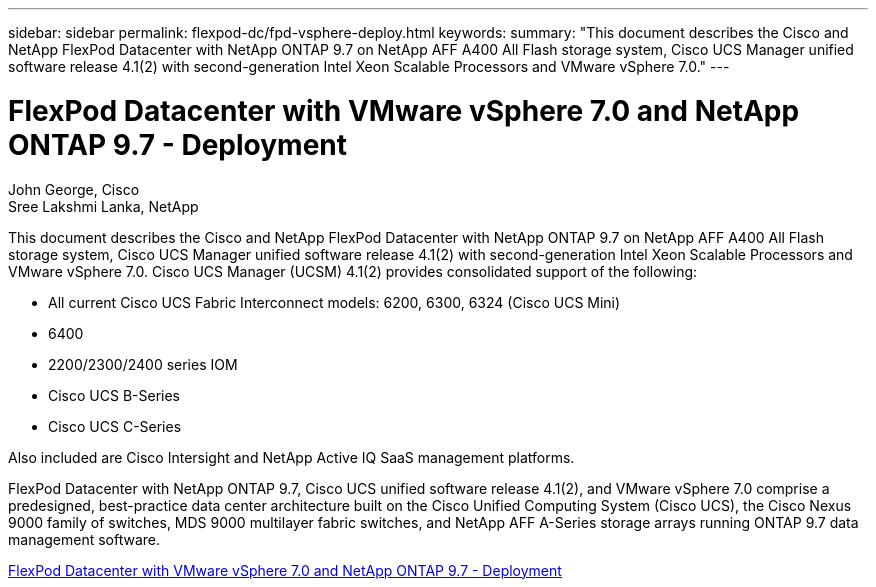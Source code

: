 ---
sidebar: sidebar
permalink: flexpod-dc/fpd-vsphere-deploy.html
keywords: 
summary: "This document describes the Cisco and NetApp FlexPod Datacenter with NetApp ONTAP 9.7 on NetApp AFF A400 All Flash storage system, Cisco UCS Manager unified software release 4.1(2) with second-generation Intel Xeon Scalable Processors and VMware vSphere 7.0."
---

= FlexPod Datacenter with VMware vSphere 7.0 and NetApp ONTAP 9.7 - Deployment

:hardbreaks:
:nofooter:
:icons: font
:linkattrs:
:imagesdir: ./../media/

John George, Cisco
Sree Lakshmi Lanka, NetApp

This document describes the Cisco and NetApp FlexPod Datacenter with NetApp ONTAP 9.7 on NetApp AFF A400 All Flash storage system, Cisco UCS Manager unified software release 4.1(2) with second-generation Intel Xeon Scalable Processors and VMware vSphere 7.0. Cisco UCS Manager (UCSM) 4.1(2) provides consolidated support of the following:

* All current Cisco UCS Fabric Interconnect models: 6200, 6300, 6324 (Cisco UCS Mini)
* 6400
* 2200/2300/2400 series IOM
* Cisco UCS B-Series
* Cisco UCS C-Series

Also included are Cisco Intersight and NetApp Active IQ SaaS management platforms.

FlexPod Datacenter with NetApp ONTAP 9.7, Cisco UCS unified software release 4.1(2), and VMware vSphere 7.0 comprise a predesigned, best-practice data center architecture built on the Cisco Unified Computing System (Cisco UCS), the Cisco Nexus 9000 family of switches, MDS 9000 multilayer fabric switches, and NetApp AFF A-Series storage arrays running ONTAP 9.7 data management software.

link:https://www.cisco.com/c/en/us/td/docs/unified_computing/ucs/UCS_CVDs/fp_vmware_vsphere_7_0_ontap_9_7.html[FlexPod Datacenter with VMware vSphere 7.0 and NetApp ONTAP 9.7 - Deployment^]
